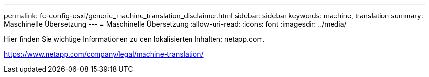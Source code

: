 ---
permalink: fc-config-esxi/generic_machine_translation_disclaimer.html 
sidebar: sidebar 
keywords: machine, translation 
summary: Maschinelle Übersetzung 
---
= Maschinelle Übersetzung
:allow-uri-read: 
:icons: font
:imagesdir: ../media/


Hier finden Sie wichtige Informationen zu den lokalisierten Inhalten: netapp.com.

https://www.netapp.com/company/legal/machine-translation/[]
